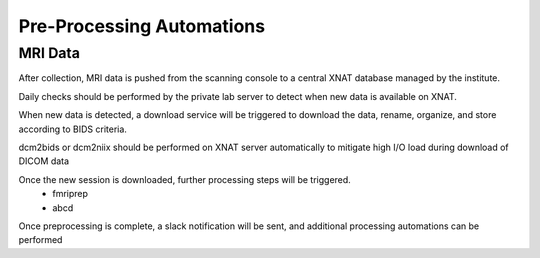 ===========================
Pre-Processing Automations
===========================

MRI Data 
---------

After collection, MRI data is pushed from the scanning console to a central XNAT database managed by the institute.

Daily checks should be performed by the private lab server to detect when new data is available on XNAT.

When new data is detected, a download service will be triggered to download the data, rename, organize, and store according to BIDS 
criteria. 

dcm2bids or dcm2niix should be performed on XNAT server automatically to mitigate high I/O load during download of DICOM data

Once the new session is downloaded, further processing steps will be triggered.
    -   fmriprep 
    -   abcd

Once preprocessing is complete, a slack notification will be sent, and additional processing automations can be performed 

